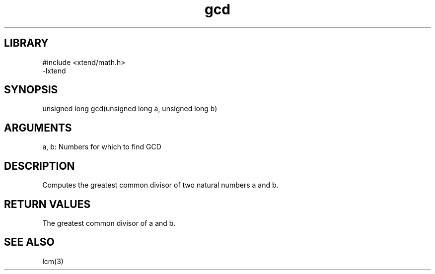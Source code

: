 \" Generated by c2man from gcd.c
.TH gcd 3

.SH LIBRARY
\" Indicate #includes, library name, -L and -l flags
.nf
.na
#include <xtend/math.h>
-lxtend
.ad
.fi

\" Convention:
\" Underline anything that is typed verbatim - commands, etc.
.SH SYNOPSIS
.PP
unsigned long   gcd(unsigned long a, unsigned long b)

.SH ARGUMENTS
.nf
.na
a, b: Numbers for which to find GCD
.ad
.fi

.SH DESCRIPTION

Computes the greatest common divisor of two natural
numbers a and b.

.SH RETURN VALUES

The greatest common divisor of a and b.

.SH SEE ALSO

lcm(3)

